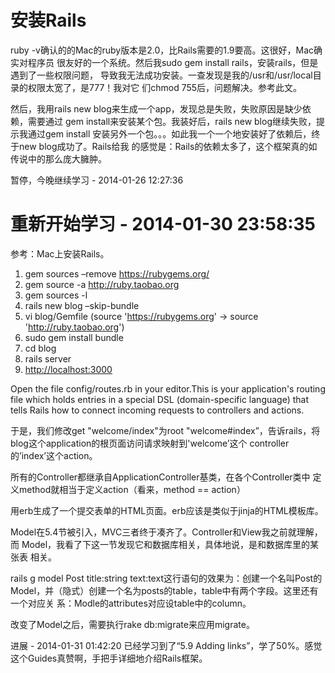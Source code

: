 
* 安装Rails
ruby -v确认的的Mac的ruby版本是2.0，比Rails需要的1.9要高。这很好，Mac确实对程序员
很友好的一个系统。然后我sudo gem install rails，安装rails，但是遇到了一些权限问题，
导致我无法成功安装。一查发现是我的/usr和/usr/local目录的权限太宽了，是777！我对它
们chmod 755后，问题解决。参考此文。

然后，我用rails new blog来生成一个app，发现总是失败，失败原因是缺少依赖，需要通过
gem install来安装某个包。我装好后，rails new blog继续失败，提示我通过gem install
安装另外一个包。。。如此我一个一个地安装好了依赖后，终于new blog成功了。Rails给我
的感觉是：Rails的依赖太多了，这个框架真的如传说中的那么庞大臃肿。

暂停，今晚继续学习 - 2014-01-26 12:27:36

* 重新开始学习 - 2014-01-30 23:58:35

参考：Mac上安装Rails。


  1. gem sources --remove https://rubygems.org/
  2. gem source -a http://ruby.taobao.org
  3. gem sources -l
  4. rails new blog --skip-bundle
  5. vi blog/Gemfile (source 'https://rubygems.org' -> source
     'http://ruby.taobao.org')
  6. sudo gem install bundle
  7. cd blog
  8. rails server
  9. http://localhost:3000  

Open the file config/routes.rb in your editor.This is your
application's routing file which holds entries in a special DSL
(domain-specific language) that tells Rails how to connect incoming
requests to controllers and actions.

于是，我们修改get "welcome/index"为root "welcome#index”，告诉rails，将
blog这个application的根页面访问请求映射到'welcome’这个
controller的’index’这个action。

所有的Controller都继承自ApplicationController基类，在各个Controller类中
定义method就相当于定义action（看来，method == action）

用erb生成了一个提交表单的HTML页面。erb应该是类似于jinja的HTML模板库。

Model在5.4节被引入，MVC三者终于凑齐了。Controller和View我之前就理解，而
Model，我看了下这一节发现它和数据库相关，具体地说，是和数据库里的某张表
相关。

rails g model Post title:string text:text这行语句的效果为：创建一个名叫Post的
Model，并（隐式）创建一个名为posts的table，table中有两个字段。这里还有一个对应关
系：Modle的attributes对应设table中的column。

改变了Model之后，需要执行rake db:migrate来应用migrate。

进展 - 2014-01-31 01:42:20
已经学习到了“5.9 Adding links”，学了50%。感觉这个Guides真赞啊，手把手详细地介绍Rails框架。

